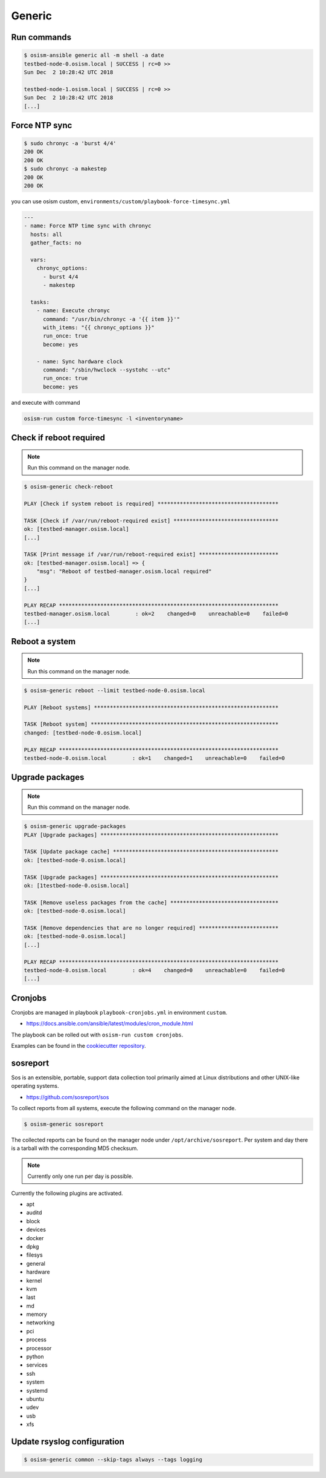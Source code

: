 =======
Generic
=======

Run commands
============

.. code-block:: console

   $ osism-ansible generic all -m shell -a date
   testbed-node-0.osism.local | SUCCESS | rc=0 >>
   Sun Dec  2 10:28:42 UTC 2018

   testbed-node-1.osism.local | SUCCESS | rc=0 >>
   Sun Dec  2 10:28:42 UTC 2018
   [...]

Force NTP sync
==============

.. code-block:: console

   $ sudo chronyc -a 'burst 4/4'
   200 OK
   200 OK
   $ sudo chronyc -a makestep
   200 OK
   200 OK

you can use osism custom, ``environments/custom/playbook-force-timesync.yml``

.. code-block:: console

   ---
   - name: Force NTP time sync with chronyc
     hosts: all
     gather_facts: no

     vars:
       chronyc_options:
         - burst 4/4
         - makestep

     tasks:
       - name: Execute chronyc
         command: "/usr/bin/chronyc -a '{{ item }}'"
         with_items: "{{ chronyc_options }}"
         run_once: true
         become: yes

       - name: Sync hardware clock
         command: "/sbin/hwclock --systohc --utc"
         run_once: true
         become: yes

and execute with command

.. code-block:: console

   osism-run custom force-timesync -l <inventoryname>

Check if reboot required
========================

.. note:: Run this command on the manager node.

.. code-block:: console

   $ osism-generic check-reboot

   PLAY [Check if system reboot is required] **************************************

   TASK [Check if /var/run/reboot-required exist] *********************************
   ok: [testbed-manager.osism.local]
   [...]

   TASK [Print message if /var/run/reboot-required exist] *************************
   ok: [testbed-manager.osism.local] => {
       "msg": "Reboot of testbed-manager.osism.local required"
   }
   [...]

   PLAY RECAP *********************************************************************
   testbed-manager.osism.local        : ok=2    changed=0    unreachable=0    failed=0
   [...]

Reboot a system
===============

.. note:: Run this command on the manager node.

.. code-block:: console

   $ osism-generic reboot --limit testbed-node-0.osism.local

   PLAY [Reboot systems] **********************************************************

   TASK [Reboot system] ***********************************************************
   changed: [testbed-node-0.osism.local]

   PLAY RECAP *********************************************************************
   testbed-node-0.osism.local        : ok=1    changed=1    unreachable=0    failed=0

Upgrade packages
================

.. note:: Run this command on the manager node.

.. code-block:: console

   $ osism-generic upgrade-packages
   PLAY [Upgrade packages] ********************************************************

   TASK [Update package cache] ****************************************************
   ok: [testbed-node-0.osism.local]

   TASK [Upgrade packages] ********************************************************
   ok: [1testbed-node-0.osism.local]

   TASK [Remove useless packages from the cache] **********************************
   ok: [testbed-node-0.osism.local]

   TASK [Remove dependencies that are no longer required] *************************
   ok: [testbed-node-0.osism.local]
   [...]

   PLAY RECAP *********************************************************************
   testbed-node-0.osism.local        : ok=4    changed=0    unreachable=0    failed=0
   [...]

Cronjobs
========

Cronjobs are managed in playbook ``playbook-cronjobs.yml`` in environment ``custom``.

* https://docs.ansible.com/ansible/latest/modules/cron_module.html

The playbook can be rolled out with ``osism-run custom cronjobs``.

Examples can be found in the `cookiecutter repository <https://github.com/osism/cfg-cookiecutter/blob/master/cfg-%7B%7Bcookiecutter.project_name%7D%7D/environments/custom/playbook-cronjobs.yml>`_.

sosreport
=========

Sos is an extensible, portable, support data collection tool primarily aimed at Linux distributions and
other UNIX-like operating systems.

* https://github.com/sosreport/sos

To collect reports from all systems, execute the following command on the manager node.

.. code-block:: shell

   $ osism-generic sosreport

The collected reports can be found on the manager node under ``/opt/archive/sosreport``. Per system and day
there is a tarball with the corresponding MD5 checksum.

.. note::

   Currently only one run per day is possible.

Currently the following plugins are activated.

- apt
- auditd
- block
- devices
- docker
- dpkg
- filesys
- general
- hardware
- kernel
- kvm
- last
- md
- memory
- networking
- pci
- process
- processor
- python
- services
- ssh
- system
- systemd
- ubuntu
- udev
- usb
- xfs

Update rsyslog configuration
============================

.. code-block:: console

   $ osism-generic common --skip-tags always --tags logging
